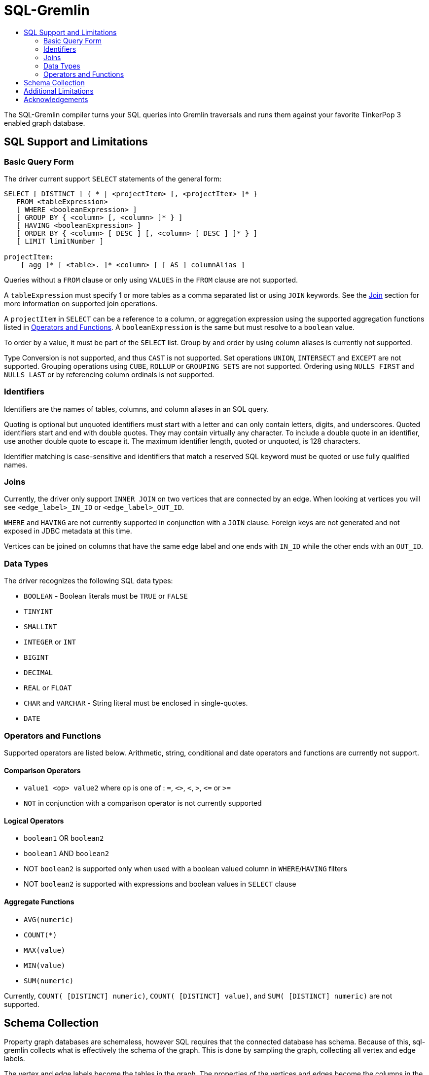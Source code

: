 SQL-Gremlin
===========
:toc:
:toc-title:

The SQL-Gremlin compiler turns your SQL queries into Gremlin traversals and runs them against your favorite TinkerPop 3 enabled graph database.

SQL Support and Limitations
---------------------------

=== Basic Query Form
The driver current support `SELECT` statements of the general form:
[source]
----
SELECT [ DISTINCT ] { * | <projectItem> [, <projectItem> ]* }
   FROM <tableExpression>
   [ WHERE <booleanExpression> ]
   [ GROUP BY { <column> [, <column> ]* } ]
   [ HAVING <booleanExpression> ]
   [ ORDER BY { <column> [ DESC ] [, <column> [ DESC ] ]* } ]
   [ LIMIT limitNumber ]

projectItem:
    [ agg ]* [ <table>. ]* <column> [ [ AS ] columnAlias ]
----

Queries without a `FROM` clause or only using `VALUES` in the `FROM` clause are not supported.

A `tableExpression` must specify 1 or more tables as a comma separated list or using `JOIN` keywords. See the <<join, Join>> section for more information on supported join operations.

A `projectItem` in `SELECT` can be a reference to a column, or aggregation expression using the supported aggregation functions listed in <<operators, Operators and Functions>>. A `booleanExpression` is the same but must resolve to a `boolean` value.

To order by a value, it must be part of the `SELECT` list. Group by and order by using column aliases is currently not supported.

Type Conversion is not supported, and thus `CAST` is not supported. Set operations `UNION`, `INTERSECT` and `EXCEPT` are not supported. Grouping operations using `CUBE`, `ROLLUP` or `GROUPING SETS` are not supported. Ordering using `NULLS FIRST` and `NULLS LAST` or by referencing column ordinals is not supported.

=== Identifiers
Identifiers are the names of tables, columns, and column aliases in an SQL query.

Quoting is optional but unquoted identifiers must start with a letter and can only contain letters, digits, and underscores. Quoted identifiers start and end with double quotes. They may contain virtually any character. To include a double quote in an identifier, use another double quote to escape it. The maximum identifier length, quoted or unquoted, is 128 characters.

Identifier matching is case-sensitive and identifiers that match a reserved SQL keyword must be quoted or use fully qualified names.

[[join]]
=== Joins
Currently, the driver only support `INNER JOIN` on two vertices that are connected by an edge. When looking at vertices you will see `<edge_label>_IN_ID` or `<edge_label>_OUT_ID`.

`WHERE` and `HAVING` are not currently supported in conjunction with a `JOIN` clause.
Foreign keys are not generated and not exposed in JDBC metadata at this time.

Vertices can be joined on columns that have the same edge label and one ends with `IN_ID` while the other ends with an `OUT_ID`.

=== Data Types
The driver recognizes the following SQL data types:

* `BOOLEAN` - Boolean literals must be `TRUE` or `FALSE`
* `TINYINT`
* `SMALLINT`
* `INTEGER` or `INT`
* `BIGINT`
* `DECIMAL`
* `REAL` or `FLOAT`
* `CHAR` and `VARCHAR` - String literal must be enclosed in single-quotes.
* `DATE`

[[operators]]
=== Operators and Functions
Supported operators are listed below. Arithmetic, string, conditional and date operators and functions are currently not support.

==== Comparison Operators
* `value1 <op> value2` where `op` is one of : `=`, `<>`, `<`, `>`, `<=` or `>=`
* `NOT` in conjunction with a comparison operator is not currently supported

==== Logical Operators
* `boolean1` OR `boolean2`
* `boolean1` AND `boolean2`
* NOT `boolean2` is supported only when used with a boolean valued column in `WHERE`/`HAVING` filters
* NOT `boolean2` is supported with expressions and boolean values in `SELECT` clause

==== Aggregate Functions
* `AVG(numeric)`
* `COUNT(*)`
* `MAX(value)`
* `MIN(value)`
* `SUM(numeric)`

Currently, `COUNT( [DISTINCT] numeric)`, `COUNT( [DISTINCT] value)`, and `SUM( [DISTINCT] numeric)` are not supported.

== Schema Collection
Property graph databases are schemaless, however SQL requires that the connected database has schema. Because of this, sql-gremlin collects
what is effectively the schema of the graph. This is done by sampling the graph, collecting all vertex and edge labels.

The vertex and edge labels become the tables in the graph. The properties of the vertices and edges become the columns in the graph.
In addition to the properties of the vertices and edges, connections between vertices and edges are collected and become columns.

This means that a vertex with an edge labelled as 'MY_EDGE' that goes into it will have `MY_EDGE_IN_ID` as a column, and a vertex
with an edge labelled as 'MY_OTHER_EDGE' that goes out of it will have `MY_OTHER_EDGE_OUT_ID` as a column.

`MY_EDGE` will have the vertex is goes into as `<vertex_label>_IN_ID` as a column and `MY_OTHER_VERTEX` will have the vertex it goes
out of as `<vertex_label>_OUT_ID` as a column.

Edges and columns also have their own id as a column with the name `<label>_ID`.


== Additional Limitations
* Currently JDBC driver supports https://www.tableau.com/about/blog/2014/7/understanding-tableau-data-extracts-part1[Tableau Data Extracts (TDE)] and has limitations which may prevent or significantly limit functionality when using Live Connection in Tableau.

== Acknowledgements
Special thanks goes to the http://tinkerpop.incubator.apache.org/[Apache TinkerPop] and https://calcite.apache.org/[Apache Calcite] teams. The depth and breadth of both of these projects is truly astounding. Also, thanks to Daniel Kuppitz. His work on https://github.com/dkuppitz/sparql-gremlin[SPARQL-Gremlin] served as a model and inspiration for SQL-Gremlin.

